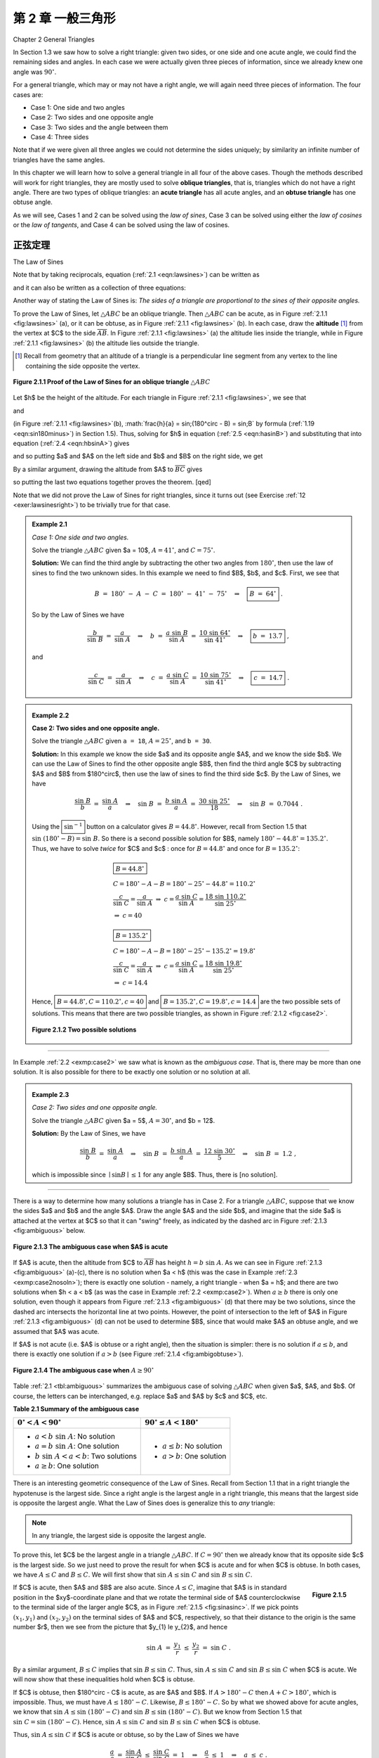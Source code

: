 .. _c2:

第 2 章 一般三角形
=============================
Chapter 2 General Triangles

In Section 1.3 we saw how to solve a right triangle: given two sides, or one side and one acute angle, we could find the remaining sides and angles. In each case we were actually given three pieces of information, since we already knew one angle was :math:`90^\circ`.

For a general triangle, which may or may not have a right angle, we will again need three pieces of information. The four cases are:

- Case 1: One side and two angles
- Case 2: Two sides and one opposite angle
- Case 3: Two sides and the angle between them
- Case 4: Three sides

Note that if we were given all three angles we could not determine the sides uniquely; by similarity an infinite number of triangles have the same angles.

In this chapter we will learn how to solve a general triangle in all four of the above cases. Though the methods described will work for right triangles, they are mostly used to solve **oblique triangles**, that is, triangles which do not have a right angle. There are two types of oblique triangles: an **acute triangle** has all acute angles, and an **obtuse triangle** has one obtuse angle.

As we will see, Cases 1 and 2 can be solved using the *law of sines*, Case 3 can be solved using either the *law of cosines* or the *law of tangents*, and Case 4 can be solved using the law of cosines.


正弦定理
------------------
The Law of Sines

.. _ Theorem 2.1:

    **Theorem 2.1. Law of Sines:** If a triangle has sides of lengths $a$, $b$, and $c$ opposite the angles $A$,
    $B$, and $C$, respectively, then

    .. _equation 2.1:

    .. math::
        :label: eqn:lawsines

        \frac{a}{\sin\;A} ~=~ \frac{b}{\sin\;B} ~=~ \frac{c}{\sin\;C} ~.


Note that by taking reciprocals, equation (:ref:`2.1 <eqn:lawsines>`) can be written as

.. _equation 2.2:

.. math::
    :label: eqn:lawsines2

    \frac{\sin\;A}{a} ~=~ \frac{\sin\;B}{b} ~=~ \frac{\sin\;C}{c} ~,

and it can also be written as a collection of three equations:

.. _equation 2.3:

.. math::
    :label: eqn:lawsines3

    \frac{a}{b} ~=~ \frac{\sin\;A}{\sin\;B} ~~,\quad \frac{a}{c} ~=~ \frac{\sin\;A}{\sin\;C} ~~,\quad
    \frac{b}{c} ~=~ \frac{\sin\;B}{\sin\;C}

Another way of stating the Law of Sines is: *The sides of a triangle are proportional to the sines of their opposite angles.*

To prove the Law of Sines, let :math:`\triangle ABC` be an oblique triangle. Then :math:`\triangle ABC` can be acute, as in Figure :ref:`2.1.1 <fig:lawsines>` (a), or it can be obtuse, as in Figure :ref:`2.1.1 <fig:lawsines>` (b). In each case, draw the **altitude** [1]_ from the vertex at $C$ to the side :math:`\overline{AB}`. In Figure :ref:`2.1.1 <fig:lawsines>` (a) the altitude lies inside the triangle, while in Figure :ref:`2.1.1 <fig:lawsines>` (b) the altitude lies outside the triangle.

.. [1] Recall from geometry that an altitude of a triangle is a perpendicular line segment from any vertex to the line containing the side opposite the vertex.

.. _Figure 2.1.1:

.. _fig:lawsines:

.. figure:: ./img/f2.1.1.png
    :align: center

    **Figure 2.1.1 Proof of the Law of Sines for an oblique triangle** :math:`\triangle ABC`

Let $h$ be the height of the altitude. For each triangle in Figure :ref:`2.1.1 <fig:lawsines>`, we see that

.. _equation 2.4:

.. math::
    :label: eqn:hbsinA

    \frac{h}{b} ~=~ \sin\;A

and

.. _equation 2.5:

.. math::
    :label: eqn:hasinB

    \frac{h}{a} ~=~ \sin B

(in Figure :ref:`2.1.1 <fig:lawsines>`(b), :math:`\frac{h}{a} = \sin\;(180^\circ - B) = \sin\;B` by formula (:ref:`1.19 <eqn:sin180minus>`) in Section 1.5). Thus, solving for $h$ in equation (:ref:`2.5 <eqn:hasinB>`) and substituting that into equation (:ref:`2.4 <eqn:hbsinA>`) gives



.. math::
    :label: equation 2.6

    \frac{a \sin B}{b} ~=~ \sin A ~,

and so putting $a$ and $A$ on the left side and $b$ and $B$ on the right side, we get



.. math::
    :label: equation 2.7

    \frac{a}{\sin\;A} ~=~ \frac{b}{\sin\;B} ~.

By a similar argument, drawing the altitude from $A$ to :math:`\overline{BC}` gives



.. math::
    :label: equation 2.8

    \frac{b}{\sin\;B} ~=~ \frac{c}{\sin\;C} ~,

so putting the last two equations together proves the theorem. [qed]

Note that we did not prove the Law of Sines for right triangles, since it turns out (see Exercise
:ref:`12 <exer:lawsinesright>`) to be trivially true for that case.

.. _Example 2.1:

.. admonition:: Example 2.1

    .. figure:: ./img/e2.1.png 
        :align: right
        :scale: 50%

    *Case 1: One side and two angles.*

    Solve the triangle :math:`\triangle ABC` given $a = 10$, :math:`A = 41^\circ`, and :math:`C = 75^\circ`.

    **Solution:** We can find the third angle by subtracting the other two angles from :math:`180^\circ`, then use the law of sines to find the two unknown sides. In this example we need to find $B$, $b$, and $c$. First, we see that

    .. math::

        B ~=~ 180^\circ ~-~ A ~-~ C ~=~ 180^\circ ~-~ 41^\circ ~-~ 75^\circ \quad\Rightarrow\quad \boxed{B ~=~ 64^\circ} ~.

    So by the Law of Sines we have

    .. math::

        \frac{b}{\sin\;B} ~=~ \frac{a}{\sin\;A} \quad\Rightarrow\quad b ~=~ \frac{a\;\sin\;B}{\sin\;A} ~=~ \frac{10\;\sin\;64^\circ}{\sin\;41^\circ} \quad\Rightarrow\quad \boxed{b ~=~ 13.7} ~,

    and

    .. math::

        \frac{c}{\sin\;C} ~=~ \frac{a}{\sin\;A} \quad\Rightarrow\quad c ~=~ \frac{a\;\sin\;C}{\sin\;A}
        ~=~ \frac{10\;\sin\;75^\circ}{\sin\;41^\circ} \quad\Rightarrow\quad \boxed{c ~=~ 14.7} ~.

.. _Example 2.2:

.. _exmp:case2:

.. admonition:: Example 2.2

    .. figure:: ./img/e2.2.png 
        :align: right
        :scale: 50%

    **Case 2: Two sides and one opposite angle.** 

    Solve the triangle :math:`\triangle ABC` given ``a = 18``, :math:`A = 25^\circ`, and ``b = 30``.


    **Solution:** In this example we know the side $a$ and its opposite angle $A$,
    and we know the side $b$. We can use the Law of Sines to find the other opposite angle $B$,
    then find the third angle $C$ by subtracting $A$ and $B$ from $180^\circ$, then use the law
    of sines to find the third side $c$. By the Law of Sines, we have

    .. math::

        \frac{\sin\;B}{b} ~=~ \frac{\sin\;A}{a} \quad\Rightarrow\quad \sin\;B ~=~ \frac{b\;\sin\;A}{a} ~=~
        \frac{30\;\sin\;25^\circ}{18} \quad\Rightarrow\quad \sin\;B ~=~ 0.7044 ~.

    Using the :math:`\boxed{\sin^{-1}}` button on a calculator gives :math:`B = 44.8^\circ`. However, recall from Section 1.5 that :math:`\sin\;(180^\circ - B) = \sin\;B`. So there is a second possible solution for $B$, namely :math:`180^\circ - 44.8^\circ = 135.2^\circ`. Thus, we have to solve *twice* for $C$ and $c$ : once for :math:`B = 44.8^\circ` and once for :math:`B = 135.2^\circ`:

    .. math::

        \begin{align} 
        &\boxed{B = 44.8^\circ}\\
        &C = 180^\circ - A - B = 180^\circ - 25^\circ - 44.8^\circ = 110.2^\circ \\
        &\dfrac{c}{\sin\;C} = \dfrac{a}{\sin\;A} ~\Rightarrow~ c = \dfrac{a\;\sin\;C}{\sin\;A} = \dfrac{18\;\sin\;110.2^\circ}{\sin\;25^\circ}\\
        &\Rightarrow~ c = 40
        \end{align}

    .. math::

        \begin{align} 
        &\boxed{B = 135.2^\circ}\\
        &C = 180^\circ - A - B = 180^\circ - 25^\circ - 135.2^\circ = 19.8^\circ\\
        &\dfrac{c}{\sin\;C} = \dfrac{a}{\sin\;A} ~\Rightarrow~ c = \dfrac{a\;\sin\;C}{\sin\;A} = \dfrac{18\;\sin\;19.8^\circ}{\sin\;25^\circ}\\
        &\Rightarrow~ c = 14.4
        \end{align}


    Hence, :math:`\boxed{B = 44.8^\circ, C = 110.2^\circ, c = 40}` and :math:`\boxed{B = 135.2^\circ, C = 19.8^\circ, c = 14.4}` are the two possible sets
    of solutions. This means that there are two possible triangles, as shown in Figure :ref:`2.1.2 <fig:case2>`.

    .. _Figure 2.1.2:

    .. _fig:case2:

    .. figure:: ./img/f2.1.2.png 
        :align: center

        **Figure 2.1.2 Two possible solutions**

------

In Example :ref:`2.2 <exmp:case2>` we saw what is known as the *ambiguous case*. That is, there may be more than one solution. It is also possible for there to be exactly one solution or no solution at all.


.. _Example 2.3:

.. _exmp:case2nosoln:

.. admonition:: Example 2.3

    *Case 2: Two sides and one opposite angle.*

    Solve the triangle :math:`\triangle ABC` given $a = 5$, :math:`A = 30^\circ`, and $b = 12$.

    **Solution:** By the Law of Sines, we have

    .. math::

        \frac{\sin\;B}{b} ~=~ \frac{\sin\;A}{a} \quad\Rightarrow\quad \sin\;B ~=~ \frac{b\;\sin\;A}{a} ~=~
        \frac{12\;\sin\;30^\circ}{5} \quad\Rightarrow\quad \sin\;B ~=~ 1.2 ~,

    which is impossible since :math:`\mid \sin B \mid \le 1` for any angle $B$. Thus, there is [no solution].



------

There is a way to determine how many solutions a triangle has in Case 2. For a triangle
:math:`\triangle ABC`, suppose that we know the sides $a$ and $b$ and the angle $A$. Draw the angle $A$
and the side $b$, and imagine that the side $a$ is attached at the vertex at $C$ so that it can
"swing" freely, as indicated by the dashed arc in Figure :ref:`2.1.3 <fig:ambiguous>` below.

.. _Figure 2.1.3:

.. _fig:ambiguous:

.. figure:: ./img/f2.1.3.png 
    :align: center 
    :scale: 50%

    **Figure 2.1.3 The ambiguous case when $A$ is acute**

If $A$ is acute, then the altitude from $C$ to :math:`\overline{AB}` has height :math:`h = b\;\sin\;A`. As we
can see in Figure :ref:`2.1.3 <fig:ambiguous>` (a)-(c), there is no solution when $a < h$ (this was the case
in Example :ref:`2.3 <exmp:case2nosoln>`); there is exactly one solution - namely, a right triangle - when
$a = h$; and there are two solutions when $h < a < b$ (as was the case in Example :ref:`2.2 <exmp:case2>`).
When :math:`a \ge b` there is only one solution, even though it appears from Figure :ref:`2.1.3 <fig:ambiguous>` (d)
that there may be two solutions, since the dashed arc intersects the horizontal line at two points.
However, the point of intersection to the left of $A$ in Figure :ref:`2.1.3 <fig:ambiguous>` (d) can not be
used to determine $B$, since that would make $A$ an obtuse angle, and we assumed that $A$ was acute.

If $A$ is not acute (i.e. $A$ is obtuse or a right angle), then the situation is simpler: there is
no solution if :math:`a \le b`, and there is exactly one solution if :math:`a > b` (see Figure
:ref:`2.1.4 <fig:ambigobtuse>`).

.. _Figure 2.1.4:

.. _fig:ambigobtuse:

.. figure:: ./img/f2.1.4.png 
    :align: center 
    :scale: 50%

    **Figure 2.1.4 The ambiguous case when** :math:`A \ge 90^\circ`

Table :ref:`2.1 <tbl:ambiguous>` summarizes the ambiguous case of solving :math:`\triangle ABC` when
given $a$, $A$, and $b$. Of course, the letters can be interchanged, e.g. replace $a$ and $A$ by $c$
and $C$, etc.

.. _tbl:ambiguous:

.. _Table 2.1:

**Table 2.1 Summary of the ambiguous case**

+---------------------------------------------+---------------------------------------+
| :math:`0^\circ < A < 90^\circ`              | :math:`90^\circ \le A < 180^\circ`    |
+=============================================+=======================================+
| - :math:`a < b\;\sin\;A`: No solution       | - :math:`a \le b`: No solution        |
| - :math:`a = b\;\sin\;A`: One solution      | - :math:`a > b`: One solution         |
| - :math:`b\;\sin\;A < a < b`: Two solutions |                                       |
| - :math:`a \ge b`: One solution             |                                       |
+---------------------------------------------+---------------------------------------+


There is an interesting geometric consequence of the Law of Sines. Recall from Section 1.1 that in a right triangle the hypotenuse is the largest side. Since a right angle is the largest angle in a right triangle, this means that the largest side is opposite the largest angle. What the Law of Sines does is generalize this to *any* triangle:

.. note::

    In any triangle, the largest side is opposite the largest angle.

To prove this, let $C$ be the largest angle in a triangle :math:`\triangle ABC`. If :math:`C = 90^\circ` then we already know that its opposite side $c$ is the largest side. So we just need to prove the result for when $C$ is acute and for when $C$ is obtuse. In both cases, we have :math:`A \le C` and :math:`B \le C`. We will first show that :math:`\sin\;A \le \sin\;C` and :math:`\sin\;B \le \sin\;C`.

.. _fig:sinasinc:

.. _Figure 2.1.5:

.. figure:: ./img/f2.1.5.png 
    :align: right
    :scale: 50%

    **Figure 2.1.5**

If $C$ is acute, then $A$ and $B$ are also acute. Since :math:`A \le C`, imagine
that $A$ is in standard position in the $xy$-coordinate plane and that we rotate the terminal side
of $A$ counterclockwise to the terminal side of the larger angle $C$, as in Figure
:ref:`2.1.5 <fig:sinasinc>`. If we pick points :math:`(x_{1},y_{1})` and :math:`(x_{2},y_{2})` on the terminal sides of
$A$ and $C$, respectively, so that their distance to the origin is the same number $r$, then we see
from the picture that $y_{1} \le y_{2}$, and hence

.. math::

    \sin\;A ~=~ \frac{y_{1}}{r} ~\le~ \frac{y_{2}}{r} ~=~ \sin\;C ~.

By a similar argument, :math:`B \le C` implies that :math:`\sin\;B \le \sin\;C`. Thus, :math:`\sin\;A \le \sin\;C` and :math:`\sin\;B \le \sin\;C` when $C$ is acute. We will now show that these inequalities hold when $C$ is obtuse.

If $C$ is obtuse, then $180^\circ - C$ is acute, as are $A$ and $B$. If :math:`A > 180^\circ - C` then :math:`A + C > 180^\circ`, which is impossible. Thus, we must have :math:`A \le 180^\circ - C`. Likewise, :math:`B \le 180^\circ - C`. So by what we showed above for acute angles, we know that :math:`\sin\;A \le \sin\;(180^\circ - C)` and :math:`\sin\;B \le \sin\;(180^\circ - C)`. But we know from Section 1.5 that :math:`\sin\;C = \sin\;(180^\circ - C)`. Hence, :math:`\sin\;A \le \sin\;C` and :math:`\sin\;B \le \sin\;C` when $C$ is obtuse.

Thus, :math:`\sin\;A \le \sin\;C` if $C$ is acute or obtuse, so by the Law of Sines we have

.. math::

    \begin{align*}
    \frac{a}{c} ~=~ \frac{\sin\;A}{\sin\;C} ~\le~ \frac{\sin\;C}{\sin\;C} ~=~ 1 \quad\Rightarrow\quad
    \frac{a}{c} ~\le~ 1 \quad\Rightarrow\quad a ~\le~ c ~.
    \end{align*}

By a similar argument, :math:`b \le c`. Thus, :math:`a \le c` and :math:`b \le c`, i.e. $c$ is the largest side. [qed]

练习
~~~~~~~~~~~~~~
Exercises


For Exercises 1-9, solve the triangle :math:`\triangle ABC`.

1. :math:`a = 10, A = 35^\circ, B = 25^\circ`
2. :math:`b = 40, B = 75^\circ, c = 35`
3. :math:`A = 40^\circ, B = 45^\circ, c = 15`
4. :math:`a = 5, A = 42^\circ, b = 7`
5. :math:`a = 40, A = 25^\circ, c = 30`
6. :math:`a = 5, A = 47^\circ, b = 9`
7. :math:`a = 12, A = 94^\circ, b = 15`
8. :math:`a = 15, A = 94^\circ, b = 12`
9. :math:`a = 22, A = 50^\circ, c = 27`

10. Draw a circle with a radius of $2$ inches and inscribe a triangle inside the circle. Use a ruler and a protractor to measure the sides $a$, $b$, $c$ and the angles $A$, $B$, $C$ of the triangle. The Law of Sines says that the ratios :math:`\frac{a}{\sin\;A}`, :math:`\frac{b}{\sin\;B}`, :math:`\frac{c}{\sin\;C}` are equal. Verify this for your triangle. What relation does that common ratio have to the diameter of your circle?

11. An observer on the ground measures an angle of inclination of :math:`30^\circ` to an approaching airplane, and $10$ seconds later measures an angle of inclination of :math:`55^\circ`. If the airplane is flying at a constant speed and at a steady altitude of $6000$ ft in a straight line directly over the observer, find the speed of the airplane in miles per hour. (Note: $1$ mile = $5280$ ft)

.. figure:: ./img/51-0.png 
    :align: center
    :scale: 50%

.. _exer:lawsinesright:

12. Prove the Law of Sines for right triangles. (*Hint: One of the angles is known.*)
13. For a triangle :math:`\triangle ABC`, show that :math:`~\dfrac{a \pm b}{c} ~=~ \dfrac{\sin\;A \;\pm\; \sin\;B}{\sin\;C}\,`.
14. For a triangle :math:`\triangle ABC`, show that :math:`~\dfrac{a}{c} ~=~\dfrac{\sin\;(B+C)}{\sin\;C}\,`.
15. One diagonal of a parallelogram is 17 cm long and makes angles of :math:`36^\circ \text{ and } 15^\circ` with the sides. Find the lengths of the sides.
16. Explain why in Case 1 (one side and two angles) there is always exactly one solution.


余弦定理
--------------------
The Law of Cosines

We will now discuss how to solve a triangle in Case 3: two sides and the angle between them. First, let us see what happens when we try to use the Law of Sines for this case.


.. _Example 2.4:

.. _exmp:case3sine:

.. admonition:: Example 2.4

    .. figure:: ./img/e2.4.png 
        :align: right
        :scale: 50%


    *Case 3: Two sides and the angle between them.*

    Solve the triangle :math:`\triangle ABC` given :math:`A = 30^\circ`, $b = 4$, and $c = 5$.

    **Solution:** Using the Law of Sines, we have

    .. math::

        \frac{a}{\sin\;30^\circ} ~=~ \frac{4}{\sin\;B} ~=~ \frac{5}{\sin\;C} ~,

    where each of the equations has two unknown parts, making the problem impossible to solve. For example, to solve for $a$ we could use the equation :math:`\frac{4}{\sin\;B} = \frac{5}{\sin\;C}` to solve for :math:`\sin\;B` in terms of :math:`\sin\;C` and substitute that into the equation :math:`\frac{a}{\sin\;30^\circ} = \frac{4}{\sin\;B}`. But that would just result in the equation :math:`\frac{a}{\sin\;30^\circ} = \frac{5}{\sin\;C}`, which we already knew and which still has two unknowns!

    Thus, this problem can not be solved using the Law of Sines.


To solve the triangle in the above example, we can use the *Law of Cosines*:

.. _thm:lawcosines:

    **Theorem 2.2. Law of Cosines:** If a triangle has sides of lengths $a$, $b$, and $c$ opposite the angles $A$, $B$, and $C$, respectively, then

    .. _equation 2.9:

    .. math::
        :label: eqn:lawcosinesa

        a^2 = b^2 + c^2 - 2bc\;\cos\;A ~,

    .. _equation 2.10:

    .. math::
        :label: eqn:lawcosinesb

        b^2 = c^2 + a^2 - 2ca\;\cos\;B ~,

    .. _equation 2.11:

    .. math::
        :label: eqn:lawcosinesc

        c^2 = a^2 + b^2 - 2ab\;\cos\;C ~.

To prove the Law of Cosines, let :math:`\triangle ABC` be an oblique triangle. Then :math:`\triangle ABC` can be acute, as in Figure :ref:`2.2.1 <fig:lawcosines>` (a), or it can be obtuse, as in Figure :ref:`2.2.1 <fig:lawcosines>` (b). In each case, draw the altitude from the vertex at $C$ to the side :math:`\overline{AB}`. In Figure :ref:`2.2.1 <fig:lawcosines>` (a) the altitude divides :math:`\overline{AB}` into two line segments with lengths $x$ and $c-x$, while in Figure :ref:`2.2.1 <fig:lawcosines>` (b) the altitude extends the side :math:`\overline{AB}` by a distance $x$. Let $h$ be the height of the altitude.

.. _fig:lawcosines:

.. _Figure 2.2.1:

.. figure:: ./img/f2.2.1.png
    :align: center
    :scale: 50%

    **Proof of the Law of Cosines for an oblique triangle** :math:`\triangle ABC`

For each triangle in Figure :ref:`2.2.1 <fig:lawcosines>`, we see by the Pythagorean Theorem that

.. _equation 2.12:

.. math::
    :label: eqn:hsquared

    h^2 ~=~ a^2 ~-~ x^2

and likewise for the acute triangle in Figure :ref:`2.2.1 <fig:lawcosines>` (a) we see that
 
.. _equation 2.13:

.. math::
    :label: eqn:bsquaredacute

    b^2 ~=~ h^2 ~+~ (c-x)^2 ~.

Thus, substituting the expression for $h^2$ in equation :eq:`2.12 <eqn:hsquared>` into equation :eq:`2.13 <eqn:bsquaredacute>` gives

.. math::
  
    \begin{align}
    b^2 ~&=~ a^2 ~-~ x^2 ~+~ (c-x)^2\\
      &=~ a^2 ~-~ x^2 ~+~ c^2 ~-~ 2cx ~+~ x^2\\
      &=~ a^2 ~+~ c^2 ~-~ 2cx ~.
    \end{align}

But we see from Figure :ref:`2.2.1 <fig:lawcosines>` (a) that :math:`x = a\;\cos\;B`, so


.. _equation 2.14:

.. math::
    :label: eqn:2.14

    b^2 ~=~ a^2 ~+~ c^2 ~-~ 2ca\;\cos\;B ~.

And for the obtuse triangle in Figure :ref:`2.2.1 <fig:lawcosines>` (b) we see that


.. _equation 2.15:

.. math::
    :label: eqn:bsquaredobtuse

    b^2 ~=~ h^2 ~+~ (c+x)^2 ~.

Thus, substituting the expression for $h^2$ in equation (:ref:`2.12 <eqn:hsquared>`) into equation :eq:`2.15 <eqn:bsquaredobtuse>` gives

.. math::

    \begin{align}
    b^2 ~&=~ a^2 ~-~ x^2 ~+~ (c+x)^2\\
      &=~ a^2 ~-~ x^2 ~+~ c^2 ~+~ 2cx ~+~ x^2\\
      &=~ a^2 ~+~ c^2 ~+~ 2cx ~.
    \end{align}

But we see from Figure :ref:`2.2.1 <fig:lawcosines>` (a) that :math:`x = a\;\cos\;(180^\circ - B)`, and we know from Section 1.5 that :math:`\cos\;(180^\circ - B) = -\cos\;B`. Thus, :math:`x = -a\;\cos\;B` and so

.. _equation 2.15:

.. math::
    :label: eqn:2.15

    b^2 ~=~ a^2 ~+~ c^2 ~-~ 2ca\;\cos\;B ~.

So for both acute and obtuse triangles we have proved formula :eq:`2.10 <eqn:lawcosinesb>` in the Law of Cosines. Notice that the proof was for $B$ acute and obtuse. By similar arguments for $A$ and $C$ we get the other two formulas. [qed]

Note that we did not prove the Law of Cosines for right triangles, since it turns out (see Exercise :ref:`15 <exer:lawcosinesright>`) that all three formulas reduce to the Pythagorean Theorem for that case. The Law of Cosines can be viewed as a generalization of the Pythagorean Theorem.

Also, notice that it suffices to remember just one of the three formulas :eq:`2.9 <eqn:lawcosinesa>` - :eq:`2.11 <eqn:lawcosinesc>`, since the other two can be obtained by "cycling" through the letters $a$, $b$, and $c$. That is, replace $a$ by $b$, replace $b$ by $c$, and replace $c$ by $a$ (likewise for the capital letters). One cycle will give you the second formula, and another cycle will give you the third.

The angle between two sides of a triangle is often called the **included angle**. Notice in the Law of Cosines that if two sides and their included angle are known (e.g. $b$, $c$, and $A$), then we have a formula for the square of the third side.

We will now solve the triangle from Example :ref:`2.4 <exmp:case3sine>`.

.. _Example 2.5:

.. _exmp:case3cosine:

.. admonition:: Example 2.5

    .. figure:: ./img/e2.5.png 
        :align: right
        :scale: 50%

    *Case 3: Two sides and the angle between them.* 

    Solve the triangle :math:`\triangle ABC` given :math:`A = 30^\circ`, $b = 4$, and $c = 5$.

    **Solution:** We will use the Law of Cosines to find $a$, use it again to find $B$, then use :math:`C = 180^\circ - A - B`. First, we have

    .. math::

        \begin{align}
        a^2 ~ &= ~ b^2 ~ &+ ~ c^2 ~ &- ~ 2bc\;\cos\;A\\
          &= ~ 4^2 ~ &+ ~ 5^2 ~ &- ~ 2(4)(5)\;\cos\;30^\circ ~=~ 6.36 \quad\Rightarrow\quad
          \boxed{a ~=~ 2.52} ~.
        \end{align}

    Now we use the formula for $b^2$ to find $B$:

    .. math::

        \begin{align*}
          b^2 ~ = ~ c^2 ~ + ~ a^2 ~ - ~ 2ca\;\cos\;B \quad&\Rightarrow\quad
          \cos\;B ~=~ \frac{c^2 ~ + ~ a^2 ~-~ b^2}{2ca}\\
          &\Rightarrow\quad \cos\;B ~=~ \frac{5^2 ~ + ~ (2.52)^2 ~-~ 4^2}{2(5)(2.52)} ~=~ 0.6091\\
          &\Rightarrow\quad \boxed{B ~=~ 52.5^\circ}
        \end{align*}

    Thus, :math:`C = 180^\circ - A - B = 180^\circ - 30^\circ - 52.5^\circ \Rightarrow \boxed{C = 97.5^\circ}\;`.


Notice in Example :ref:`2.5 <exmp:case3cosine>` that there was only one solution. For Case 3 this will *always* be true: when given two sides and their included angle, the triangle will have exactly one solution. The reason is simple: when joining two line segments at a common vertex to form an angle, there is exactly one way to connect their free endpoints with a third line segment, regardless of the size of the angle.

You may be wondering why we used the Law of Cosines a second time in Example :ref:`2.5 <exmp:case3cosine>`, to find the angle $B$. Why not use the Law of Sines, which has a simpler formula?  The reason is that using the cosine function eliminates any ambiguity: if the cosine is positive then the angle is acute, and if the cosine is negative then the angle is obtuse. This is in contrast to using the sine function; as we saw in Section 2.1, both an acute angle and its obtuse supplement have the same positive sine.

To see this, suppose that we had used the Law of Sines to find $B$ in Example :ref:`2.5 <exmp:case3cosine>`:

.. math::

    \sin\;B ~=~ \frac{b\;\sin\;A}{a} ~=~ \frac{4\;\sin\;30^\circ}{2.52} ~=~ 0.7937
    \quad\Rightarrow\quad B ~=~ 52.5^\circ ~\text{or}~ 127.5^\circ

How would we know which answer is correct? We could not immediately rule out :math:`B = 127.5^\circ` as too large, since it would make :math:`A + B = 157.5^\circ < 180^\circ` and so :math:`C = 22.5^\circ`, which seems like it could be a valid solution. However, this solution is impossible. Why? Because the largest side in the triangle is $c = 5$, which (as we learned in Section 2.1) means that $C$ has to be the largest angle. But :math:`C = 22.5^\circ` would not be the largest angle in this solution, and hence we have a contradiction.


It remains to solve a triangle in Case 4, i.e. given three sides. We will now see how to use the Law of Cosines for that case.

.. _Example 2.6:

.. _exmp:case4cosine:

.. admonition:: Example 2.6

    .. figure:: ./img/e2.6.png 
        :align: right
        :scale: 50%

    *Case 4: Three sides.*

    Solve the triangle :math:`\triangle ABC` given $a = 2$, $b = 3$, and $c = 4$.

    **Solution:** We will use the Law of Cosines to find $B$ and $C$, then use :math:`A = 180^\circ - B - C`. First, we use the formula for $b^2$ to find $B$:

    .. math::

        \begin{align*}
          b^2 ~ = ~ c^2 ~ + ~ a^2 ~ - ~ 2ca\;\cos\;B \quad&\Rightarrow\quad
          \cos\;B ~=~ \frac{c^2 ~ + ~ a^2 ~-~ b^2}{2ca}\\
          &\Rightarrow\quad \cos\;B ~=~ \frac{4^2 ~ + ~ 2^2 ~-~ 3^2}{2(4)(2)} ~=~ 0.6875\\
          &\Rightarrow\quad \boxed{B ~=~ 46.6^\circ}
        \end{align*}


    Now we use the formula for $c^2$ to find $C$:

    .. math::

        \begin{align*}
          c^2 ~ = ~ a^2 ~ + ~ b^2 ~ - ~ 2ab\;\cos\;C \quad&\Rightarrow\quad
          \cos\;C ~=~ \frac{a^2 ~ + ~ b^2 ~-~ c^2}{2ab}\\
          &\Rightarrow\quad \cos\;C ~=~ \frac{2^2 ~ + ~ 3^2 ~-~ 4^2}{2(2)(3)} ~=~ -0.25\\
          &\Rightarrow\quad \boxed{C ~=~ 104.5^\circ}
        \end{align*}

    Thus, :math:`A = 180^\circ - B - C = 180^\circ - 46.6^\circ - 104.5^\circ \Rightarrow \boxed{A = 28.9^\circ}\;`.


It may seem that there is always a solution in Case 4 (given all three sides), but that is not true, as the following example shows.

.. _Example 2.7:

.. _exmp:case4fail:

.. admonition:: Example 2.7

    .. figure:: ./img/e2.7.png 
        :align: right
        :scale: 50%

    *Case 4: Three sides.*

    Solve the triangle :math:`\triangle ABC` given $a = 2$, $b = 3$, and $c = 6$.

    **Solution:** If we blindly try to use the Law of Cosines to find $A$, we get

    .. math::

        a^2 ~ = ~ b^2 ~ + ~ c^2 ~ - ~ 2bc\;\cos\;A \quad\Rightarrow\quad \cos\;A ~=~
        \frac{b^2 ~ + ~ c^2 ~-~ a^2}{2bc} ~=~ \frac{3^2 ~ + ~ 6^2 ~-~ 2^2}{2(3)(6)} ~=~ 1.139 ~,

    which is impossible since :math:`\mid \cos\;A \mid \le 1`. Thus, there is :math:`\boxed{\text{no solution}}`.

    .. figure:: ./img/e2.7.1.png 
        :align: right
        :scale: 50%

    We could have saved ourselves some effort by recognizing that the length of one of the sides ($c=6$) is greater than the sums of the lengths of the remaining sides ($a=2$ and $b=3$), which (as the picture on the right shows) is impossible in a triangle.

The Law of Cosines can also be used to solve triangles in Case 2 (two sides and one opposite angle), though it is less commonly used for that purpose than the Law of Sines. The following example gives an idea of how to do this.

.. _Example 2.8:

.. _exmp:case2cosine:

.. admonition:: Example 2.8

    *Case 2: Two sides and one opposite angle.* 

    Solve the triangle :math:`\triangle ABC` given $a = 18$, :math:`A = 25^\circ`, and $b = 30$.

    **Solution:** In Example :ref:`2.2 <exmp:case2>` from Section 2.1 we used the Law of Sines to show that there are two sets of solutions for this triangle: :math:`B = 44.8^\circ`, :math:`C = 110.2^\circ`, $c = 40$ and :math:`B = 135.2^\circ`, :math:`C = 19.8^\circ`, $c = 14.4$. To solve this using the Law of Cosines, first find $c$ by using the formula for $a^2$:

    .. math::

        \begin{align*}
          a^2 ~ = ~ b^2 ~ + ~ c^2 ~ - ~ 2bc\;\cos\;A \quad&\Rightarrow\quad
          18^2 = ~ 30^2 ~ + ~ c^2 ~ - ~ 2(30)c\;\cos\;25^\circ\\
          &\Rightarrow\quad c^2 ~-~ 54.38\,c ~+~ 576 ~ = ~ 0 ~,
        \end{align*}

    which is a quadratic equation in $c$, so we know that it can have either zero, one, or two real roots (corresponding to the number of solutions in Case 2). By the quadratic formula, we have

    .. math::

        c ~=~ \frac{54.38 ~\pm~ \sqrt{(54.38)^2 ~-~ 4(1)(576)}}{2(1)} ~=~ 40 ~~\text{or}~~ 14.4 ~.

    Note that these are the same values for $c$ that we found before. For $c=40$ we get

    .. math::

        \cos\;B ~=~ \frac{c^2 ~ + ~ a^2 ~-~ b^2}{2ca} ~=~
        \frac{40^2 ~ + ~ 18^2 ~-~ 30^2}{2(40)(18)} ~=~ 0.7111
        \quad\Rightarrow\quad B ~=~ 44.7^\circ \quad\Rightarrow\quad C ~=~ 110.3^\circ ~,

    which is close to what we found before (the small difference being due to different rounding). The other solution set can be obtained similarly.


Like the Law of Sines, the Law of Cosines can be used to prove some geometric facts, as in the following example.

.. _Example 2.9:

.. _exmp:case4fail:

.. admonition:: Example 2.9

    .. _Figure 2.2.2:

    .. _fig:diagonal:

    .. figure:: ./img/f2.2.2.png 
        :align: right
        :scale: 50%

    Use the Law of Cosines to prove that the sum of the squares of the diagonals of any parallelogram equals the sum of the squares of the sides.

    **Solution:** Let $a$ and $b$ be the lengths of the sides, and let the diagonals opposite the angles $C$ and $D$ have lengths $c$ and $d$, respectively, as in Figure :ref:`2.2.2 <fig:diagonal>`. Then we need to show that

    .. math::

        c^2 ~+~ d^2 ~=~ a^2 ~+~ b^2 ~+~ a^2 ~+~ b^2 ~=~ 2\,( a^2 ~+~ b^2 ) ~.

    By the Law of Cosines, we know that

    .. math::

        \begin{align*}
          c^2 ~ &= ~ a^2 ~ + ~ b^2 ~ - ~ 2ab\;\cos\;C ~,~\text{and}\\
          d^2 ~ &= ~ a^2 ~ + ~ b^2 ~ - ~ 2ab\;\cos\;D ~.
        \end{align*}

    By properties of parallelograms, we know that :math:`D = 180^\circ - C`, so

    .. math::

        \begin{align*}
          d^2 ~ &= ~ a^2 ~ + ~ b^2 ~ - ~ 2ab\;\cos\;(180^\circ - C)\\
          &=~ a^2 ~ + ~ b^2 ~ + ~ 2ab\;\cos\;C ~,
        \end{align*}
        
    since :math:`\;\cos\;(180^\circ - C) = -\cos\;C`. Thus,

    .. math::

        \begin{align*}
          c^2 ~+~ d^2 ~&=~ a^2 ~ + ~ b^2 ~ - ~ 2ab\;\cos\;C ~+~ a^2 ~ + ~ b^2 ~ + ~ 2ab\;\cos\;C\\
          &=~ 2\,( a^2 ~+~ b^2 ) ~. \quad
        \end{align*}

    **[QED]**

练习
~~~~~~~~~~~~~~
Exercises

For Exercises 1-6, solve the triangle :math:`\triangle ABC`.

1. :math:`A = 60^\circ, b = 8, c = 12`
2. :math:`A = 30^\circ, b = 4, c = 6`
3. :math:`a = 7, B = 60^\circ, c = 9`
4. :math:`a = 7, b = 3, c = 9`
5. :math:`a = 6, b = 4, c = 1`
6. :math:`a = 11, b = 13, c = 16`

7. The diagonals of a parallelogram intersect at a :math:`42^\circ` angle and have lengths of $12$ and $7$ cm. Find the lengths of the sides of the parallelogram. (*Hint: The diagonals bisect each other.*)
8. Two trains leave the same train station at the same time, moving along straight tracks that form a :math:`35^\circ` angle. If one train travels at an average speed of $100$ mi/hr and the other at an average speed of $90$ mi/hr, how far apart are the trains after half an hour?
9. Three circles with radii of $4$, $5$, and $6$ cm, respectively, are tangent to each other externally. Find the angles of the triangle whose vertexes are the centers of the circles.

.. _exer:quad:

10. Find the length $x$ of the diagonal of the quadrilateral in Figure :ref:`2.2.3 <fig:exerquad>` below.

.. figure:: ./img/f2.2.3.png
    :align: left
    :scale: 50%

    **Figure 2.2.3 Exercise 10** 

.. figure:: ./img/f2.2.4.png
    :align: right
    :scale: 50%

    **Figure 2.2.3 Exercise 11** 

.. _exer:tancircs:

11. Two circles of radii $5$ and $3$ cm, respectively, intersect at two points. At either point of intersection, the tangent lines to the circles form a :math:`60^\circ` angle, as in Figure :ref:`2.2.4 <fig:exertancircs>` above. Find the distance between the centers of the circles.
12. Use the Law of Cosines to show that for any triangle :math:`\triangle ABC`, :math:`c^2 < a^2 + b^2` if $C$ is acute, :ref:`c^2 > a^2 + b^2` if $C$ is obtuse, and :math:`c^2 = a^2 + b^2` if $C$ is a right angle.
13. Show that for any triangle :math:`\triangle ABC`,

    .. math::

        \frac{\cos\;A}{a} ~+~ \frac{\cos\;B}{b} ~+~ \frac{\cos\;C}{c} ~=~ \frac{a^2 + b^2 + c^2}{2abc}~.

14. Show that for any triangle :math:`\triangle ABC`,

    .. math::

        \cos\;A ~+~ \cos\;B ~+~ \cos\;C ~=~ \frac{a^2 \;(b+c-a)~+~ b^2 \;(a+c-b)~+~ c^2 \;(a+b-c)}{2abc}~.

    What do the terms in parentheses represent geometrically? Use your answer to explain why :math:`\;\cos\;A ~+~ \cos\;B ~+~ \cos\;C ~>~0\,` for any triangle, even if one of the cosines is negative. [2]_

.. [2] It turns out that :math:`\;1 < \cos\;A ~+~ \cos\;B ~+~ \cos\;C ~\le~3/2\;` for any triangle, as we will see later.

.. _exer:lawcosinesright:

15. Prove the Law of Cosines (i.e. formulas :eq:`2.9 <eqn:lawcosinesa>`-:eq:`2.11 <eqn:lawcosinesc>` for right triangles.
16. Recall from elementary geometry that a \emph{median} of a triangle is a line segment from any vertex to the midpoint of the opposite side. Show that the sum of the squares of the three medians of a triangle is \sfrac{3}{4} the sum of the squares of the sides.
17. The Dutch astronomer and mathematician Willebrord Snell (1580-1626) wrote the Law of Cosines as

    .. math::

        \frac{2ab}{c^2 \;-\; (a - b)^2} ~=~ \frac{1}{1 \;-\; \cos\;C}

    in his trigonometry text \emph{Doctrina triangulorum} (published a year after his death). Show that this formula is equivalent to formula (\ref{eqn:lawcosinesc}) in our statement of the Law of Cosines.

18. Suppose that a satellite in space, an earth station, and the center of the earth all lie in the same plane. Let $r_e$ be the radius of the earth, let $r_s$ be the distance from the center of the earth to the satellite (called the *orbital radius* of the satellite), and let $d$ be the distance from the earth station to the satellite. Let $E$ be the angle of elevation from the earth station to the satellite, and let :math:`\gamma` and :math:`\psi` be the angles shown in Figure :ref:`2.2.5 <fig:satellite>`.

    .. Figure 2.2.5:

    .. _fig:satellite:

    .. figure:: ./img/f2.2.5.png
        :align: center 

        **Figure 2.2.5**

    Use the Law of Cosines to show that

    .. math::
    
        d ~=~ r_s \,\sqrt{1 \;+\; \left( \frac{r_e}{r_s} \right)^2 \;-\; 2\,\left( \frac{r_e}{r_s} \right)
        \,\cos\;\gamma} ~~,

    and then use :math:`E=\psi-90^\circ` and the Law of Sines to show that

    .. math::
    
        \cos\;E ~=~ \dfrac{\sin\;\gamma}{\sqrt{1 \;+\; \left( \dfrac{r_e}{r_s} \right)^2 \;-\;
          2\,\left( \dfrac{r_e}{r_s} \right) \,\cos\;\gamma}} ~.

    Note: This formula allows the angle of elevation $E$ to be calculated from the coordinates of the earth station and the *subsatellite point* (where the line from the satellite to the center of the earth crosses the surface of the earth). [3]_

    .. [3] See pp. 22-25 in T. Pratt and C.W. Bostian, *Satellite Communications*, New York: John Wiley \& Sons, 1986.

正切定理
----------------------
The Law of Tangents

We have shown how to solve a triangle in all four cases discussed at the beginning of this chapter. An alternative to the Law of Cosines for Case 3 (two sides and the included angle) is the *Law of Tangents*:

.. _thm:lawtangents:

**Theorem 2.3. Law of Tangents:** If a triangle has sides of lengths $a$, $b$, and $c$ opposite the angles $A$, $B$, and $C$, respectively, then

.. _equation 2.17:

.. math::
    :label: eqn:lawtangentsab

    \frac{a-b}{a+b} ~=~ \frac{\tan\;\frac{1}{2}(A-B)}{\tan\;\frac{1}{2}(A+B)} ~,

.. _equation 2.18:

.. math::
    :label: eqn:lawtangentsbc

    \frac{b-c}{b+c} ~=~
    \frac{\tan\;\frac{1}{2}(B-C)}{\tan\;\frac{1}{2}(B+C)}~,

.. _equation 2.19:

.. math::
    :label: eqn:lawtangentsca

    \frac{c-a}{c+a} ~=~
      \frac{\tan\;\frac{1}{2}(C-A)}{\tan\;\frac{1}{2}(C+A)}~.

Note that since :math:`\tan\;(-\theta) = -\tan\;\theta` for any angle :math:`\theta`, we can switch the order of the letters in each of the above formulas. For example, we can rewrite formula :eq:`2.17 <eqn:lawtangentsab>` as

.. _equation 2.20:

.. math::
    :label: eqn:lawtangentsba

    \frac{b-a}{b+a}~=~\frac{\tan\;\frac{1}{2}(B-A)}{\tan\;\frac{1}{2}(B+A)}~,

and similarly for the other formulas. If $a > b$, then it is usually more convenient to use formula :eq:`2.17 <eqn:lawtangentsab>`, while formula :eq:`2.20 <eqn:lawtangentsba>` is more convenient when $b > a$.

.. _Example 2.10:

.. _exmp:case3tangent:

.. admonition:: Example 2.10

    .. figure:: ./img/e2.10.png 
        :align: right
        :scale: 50%

    *Case 3: Two sides and the included angle.*

    Solve the triangle :math:`\triangle ABC` given $a =5$, $b = 3$, and :math:`C = 96^\circ`.

    **Solution:** :math:`A + B + C = 180^\circ`, so :math:`A + B = 180^\circ - C = 180^\circ - 96^\circ = 84^\circ`. Thus, by the Law of Tangents,

    .. math::

        \begin{align*}
        \frac{a-b}{a+b} ~=~ \frac{\tan\;\frac{1}{2}(A-B)}{\tan\;\frac{1}{2}(A+B)} \quad&\Rightarrow\quad
          \frac{5-3}{5+3} ~=~ \frac{\tan\;\frac{1}{2}(A-B)}{\tan\;\frac{1}{2}(84^\circ)}\\
        &\Rightarrow\quad \tan\;\tfrac{1}{2}(A-B) ~=~ \tfrac{2}{8}\tan\;42^\circ ~=~ 0.2251\\
        &\Rightarrow\quad \tfrac{1}{2}(A-B) ~=~ 12.7^\circ \quad\Rightarrow\quad A-B ~=~ 25.4^\circ ~.
        \end{align*}

    We now have two equations involving $A$ and $B$, which we can solve by adding the equations:
    
    .. math::

        \begin{align}
          A &- B &&=\; 25.4^\circ\\
          A &+ B &&=\; 84^\circ\phantom{4^\circ}\\[-2mm]
          --&--&&----\\[-2mm]
          2A &\phantom{+} &&=\; 109.4^\circ \quad\Rightarrow\quad \boxed{A = 54.7^\circ}
          \quad\Rightarrow\quad B ~=~ 84^\circ - 54.7^\circ \quad\Rightarrow\quad
          \boxed{B = 29.3^\circ}
        \end{align}

    We can find the remaining side $c$ by using the Law of Sines:

    .. math::
      
        c ~=~ \frac{a\;\sin\;C}{\sin\;A} ~=~ \frac{5\;\sin\;96^\circ}{\sin\;54.7^\circ}
        \quad\Rightarrow\quad \boxed{c = 6.09}

Note that in any triangle :math:`\triangle ABC`, if $a = b$ then $A = B$ (why?), and so both sides of formula :eq:`2.17 <eqn:lawtangentsab>` would be $0$ (since :math:`\tan 0^\circ = 0`). This means that *the Law of Tangents is of no help in Case 3 when the two known sides are equal*. For this reason, and perhaps also because of the somewhat unusual way in which it is used, the Law of Tangents seems to have fallen out of favor in trigonometry books lately. It does not seem to have any advantages over the Law of Cosines, which works even when the sides are equal, requires slightly fewer steps, and is perhaps more straightforward. [4]_

.. [4] Before the advent of electronic calculators, the Law of Tangents was more popular than it is today since it lent itself better than the Law of Cosines to what was known as *logarithmic computation*. In those days, computations with large numbers were handled by taking logarithms and looking up values in a *logarithm table*. Ratios (such as in the Law of Tangents and the Law of Sines) could be replaced by differences of logarithms, making computation easier.

Related to the Law of Tangents are *Mollweide's equations*: [5]_

.. [5] Named after the German astronomer and mathematician Karl Mollweide (1774-1825).

**Mollweide's equations**: For any triangle :math:`\triangle ABC`,

.. _equation 2.21:

.. math:: 
    :label: eqn:mollweideamb

    \frac{a-b}{c} ~=~
    \frac{\sin\;\frac{1}{2}(A-B)}{\cos\;\frac{1}{2}C} ~,~\text{and}

.. _equation 2.22:

.. math::
    :label: eqn:mollweideapb

    \frac{a+b}{c} ~=~
    \frac{\cos\;\frac{1}{2}(A-B)}{\sin\;\frac{1}{2}C} ~.


Note that all six parts of a triangle appear in both of Mollweide's equations. For this reason, either equation can be used to check a solution of a triangle. If both sides of the equation agree (more or less), then we know that the solution is correct.

.. _Example 2.11:

.. _exmp:case3tangent:

.. admonition:: Example 2.11

    Use one of Mollweide's equations to check the solution of the triangle from Example :ref:`2.10 <exmp:case3tangent>`.

    **Solution:** Recall that the full solution was $a=5$, $b=3$, $c=6.09$, :math:`A=54.7^\circ`, :math:`B=29.3^\circ`, and :math:`C=96^\circ`. We will check this with equation :eq:`2.21 <eqn:mollweideamb>` :

    .. math::

        \begin{align*}
        \frac{a-b}{c} ~&=~ \frac{\sin\;\frac{1}{2}(A-B)}{\cos\;\frac{1}{2}C}\\
        \frac{5-3}{6.09} ~&=~
          \frac{\sin\;\frac{1}{2}(54.7^\circ - 29.3^\circ)}{\cos\;\frac{1}{2}(96^\circ)}\\
          \frac{2}{6.09} ~&=~ \frac{\sin\;12.7^\circ}{\cos\;48^\circ}\\
          0.3284 ~&=~ 0.3285 \quad\checkmark
        \end{align*}

    The small difference (:math:`\approx 0.0001`) is due to rounding errors from the original solution, so we can conclude that both sides of the equation agree, and hence the solution is correct.

.. _Example 2.12:

.. admonition:: Example 2.12

    Can a triangle have the parts $a=6$, $b=7$, $c=9$, :math:`A=55^\circ`, :math:`B=60^\circ`, and :math:`C=65^\circ\;`?

    **Solution:** Before using Mollweide's equations, simpler checks are that the angles add up to :math:`180^\circ` and that the smallest and largest sides are opposite the smallest and largest angles, respectively. In this case all those conditions hold. So check with Mollweide's equation :eq:`2.22 <eqn:mollweideapb>` :

    .. math::

        \begin{align*}
        \frac{a+b}{c} ~&=~ \frac{\cos\;\frac{1}{2}(A-B)}{\sin\;\frac{1}{2}C}\\
        \frac{6+7}{9} ~&=~
        \frac{\cos\;\frac{1}{2}(55^\circ - 60^\circ)}{\sin\;\frac{1}{2}(65^\circ)}\\
        \frac{13}{9} ~&=~ \frac{\cos\;(-2.5^\circ)}{\sin\;32.5^\circ}\\
        1.44 ~&=~ 1.86 \quad\times
        \end{align*}

    Here the difference is far too large, so we conclude that there is no triangle with these parts.

We will prove the Law of Tangents and Mollweide's equations in :ref:`Chapter 3 <c3>`, where we will be able to supply brief analytic proofs. [6]_

.. [6] There are (complex) geometric proofs of the Law of Tangents and Mollweide's equations. See pp. 96-98 in *P.R. Rider*, *Plane and Spherical Trigonometry*, New York: The Macmillan Company, 1942.

练习
~~~~~~~~~~~~~~
Exercises

.. _sec2dot3:

For Exercises 1-3, use the Law of Tangents to solve the triangle :math:`\triangle ABC`.

1. $a = 12$, $b = 8$, :math:`C = 60^\circ`
2. :math:`A = 30^\circ`, $b = 4$, $c = 6$
3. $a = 7$, :math:`B = 60^\circ`, $c = 9$

For Exercises 4-6, check if it is possible for a triangle to have the given parts.

4. $a=5$, $b=7$, $c=10$, :math:`A=27.7^\circ`, :math:`B=40.5^\circ`, :math:`C=111.8^\circ`
5. $a=3$, $b=7$, $c=9$, :math:`A=19.2^\circ`, :math:`B=68.2^\circ`, :math:`C=92.6^\circ`
6. $a=6$, $b=9$, $c=9$, :math:`A=39^\circ`, :math:`B=70.5^\circ`, :math:`C=70.5^\circ`

7. Let :math:`\triangle ABC` be a right triangle with :math:`C=90^\circ`. Show that :math:`\;\tan\;\frac{1}{2}(A-B) =\frac{a-b}{a+b}\,`.
8. For any triangle :math:`\triangle ABC`, show that :math:`\;\tan\;\frac{1}{2}(A-B) = \frac{a-b}{a+b}\;\cot\;\frac{1}{2}C\,`.
9. For any triangle :math:`\triangle ABC`, show that :math:`\;\tan\;A = \dfrac{a\;\sin\;B}{c - a\;\cos\;B}\,`. (*Hint: Draw the altitude from the vertex* $C$ *to* :math:`\overline{AB}`.) Notice that this formula provides another way of solving a triangle in Case 3 (two sides and the included angle).
10. For any triangle :math:`\triangle ABC`, show that :math:`\;c = b\;\cos\;A + a\;\cos\;B\,`. This is another check of a triangle.
11. If :math:`\,b\;\cos\;A = a\;\cos\;B\,`, show that the triangle :math:`\triangle ABC` is isosceles.
12. Let $ABCD$ be a quadrilateral which completely contains its two diagonals. The quadrilateral has eight parts: four sides and four angles. What is the smallest number of parts that you would need to know to solve the quadrilateral? Explain your answer.

三角形的面积
-----------------------
The Area of a Triangle

In elementary geometry you learned that the area of a triangle is one-half the base times the height. We will now use that, combined with some trigonometry, to derive more formulas for the area when given various parts of the triangle.

*Case 1: Two sides and the included angle.* 

Suppose that we have a triangle :math:`\triangle ABC`, in which $A$ can be either acute, a right angle, or obtuse, as in Figure :ref:`2.4.1 <fig:areacase1>`. Assume that $A$, $b$, and $c$ are known.

.. _fig:areacase1:

.. _Figure 2.4.1:

.. figure:: ./img/f2.4.1.png
    :align: center 

    **Figure 2.4.1 Area of** :math:`\triangle ABC`

In each case we draw an altitude of height $h$ from the vertex at $C$ to :math:`\overline{AB}`, so that
the area (which we will denote by the letter $K$) is given by :math:`K = \frac{1}{2}hc`. But we see that
:math:`h = b\;\sin\;A` in each of the triangles (since :math:`\;h=b` and :math:`\sin\;A = \sin\;90^\circ = 1` in Figure :ref:`2.4.1 <fig:areacase1>` (b), and :math:`\;h = b\;\sin\;(180^\circ - A) = b\;\sin\;A` in Figure :ref:`2.4.1 <fig:areacase1>` (c)). We thus get the following formula:

.. _equation 2.23:

.. math::
    :label: eqn:areacase1a

    \boxed{\text{Area} ~=~ K ~=~ \tfrac{1}{2}\,bc\;\sin\;A}

The above formula for the area of :math:`\triangle ABC` is in terms of the known parts $A$, $b$, and $c$. Similar arguments for the angles $B$ and $C$ give us:

.. _equation 2.24:

.. math::
    :label: eqn:areacase1b

    \boxed{\text{Area} ~=~ K ~=~ \tfrac{1}{2}\,ac\;\sin\;B}
 
.. _equation 2.25:

.. math::
    :label: eqn:areacase1c
    
    \boxed{\text{Area} ~=~ K ~=~ \tfrac{1}{2}\,ab\;\sin\;C}

Notice that the height $h$ does not appear explicitly in these formulas, although it is implicitly there. These formulas have the advantage of being in terms of parts of the triangle, without having to find $h$ separately.

.. _Example 2.13:

.. _exmp:areacase1:

.. admonition:: Example 2.13

    .. figure:: ./img/e2.13.png 
        :align: right
        :scale: 50%

    Find the area of the triangle :math:`\triangle ABC` given :math:`A = 33^\circ`, $b = 5$, and $c = 7$.

    **Solution:** Using formula :eq:`2.23 <eqn:areacase1a>`, the area $K$ is given by:

    .. math::

        \begin{align*}
          K ~&=~ \tfrac{1}{2}\,bc\;\sin\;A\\
          &=~ \tfrac{1}{2}\,(5)(7)\;\sin\;33^\circ\\
          K ~&=~ 9.53
        \end{align*}

    *Case 2: Three angles and any side.*

    Suppose that we have a triangle :math:`\triangle ABC` in which one side, say, $a$, and all three angles are known. [7]_ By the Law of Sines we know that

    .. math::

        c ~=~ \frac{a\;\sin\;C}{\sin\;A} ~,

    so substituting this into formula :eq:`2.24 <eqn:areacase1b>` we get:

    .. _Figure 2.26:

    .. math::
        :label: eqn:areacase2a

        \text{Area} ~=~ K ~=~ \frac{a^2 \;\sin\;B \;\sin\;C}{2\;\sin\;A}

    Similar arguments for the sides $b$ and $c$ give us:

    .. _Figure 2.27:

    .. math::
        :label: eqn:areacase2b

        \text{Area} ~=~ K ~=~ \frac{b^2 \;\sin\;A \;\sin\;C}{2\;\sin\;B}

    .. _Figure 2.28:

    .. math::
        :label: eqn:areacase2c

        \text{Area} ~=~ K ~=~ \frac{c^2 \;\sin\;A \;\sin\;B}{2\;\sin\;C}

    .. [7] Note that this is equivalent to knowing just \emph{two} angles and a side (why?).

.. _Example 2.14:

.. _exmp:areacase2:

.. admonition:: Example 2.14

    .. figure:: ./img/e2.14.png 
        :align: right
        :scale: 50%

    Find the area of the triangle :math:`\triangle ABC` given :math:`A = 115^\circ`, :math:`B=25^\circ`, :math:`C=40^\circ`, and $a = 12$.

    **Solution:** Using formula :eq:`2.26 <eqn:areacase2a>`, the area $K$ is given by:

    .. math::

        \begin{align*}
          K ~&=~ \frac{a^2 \;\sin\;B \;\sin\;C}{2\;\sin\;A}\\
          &=~ \frac{12^2 \;\sin\;25^\circ \;\sin\;40^\circ}{2\;\sin\;115^\circ}\\
          K ~&=~ 21.58
        \end{align*}


*Case 3: Three sides.* Suppose that we have a triangle :math:`\triangle ABC` in which all three sides are known. Then *Heron's formula* [8]_ gives us the area:

.. [8] Due to the ancient Greek engineer and mathematician Heron of Alexandria (c. 10-70 A.D.).

    **Heron's formula:** For a triangle :math:`\triangle ABC` with sides $a$, $b$, and $c$, let :math:`s = \frac{1}{2}\,(a+b+c)` (i.e. :math:`2s = a+b+c` is the perimeter of the triangle). Then the area $K$ of the triangle is

    .. _equation 2.29:

    .. math::
        :label: eqn:heron

        \text{Area} ~=~ K ~=~ \sqrt{s\,(s-a)\,(s-b)\,(s-c)} ~~.

To prove this, first remember that the area $K$ is one-half the base times the height. Using $c$ as the base and the altitude $h$ as the height, as before in Figure :ref:`2.4.1 <fig:areacase1>`, we have :math:`K = \frac{1}{2}hc`. Squaring both sides gives us

.. _equation 2.29:

.. math::
    :label: eqn:heronproof1

    K^2 = \tfrac{1}{4}\,h^2 c^2 ~.

In Figure :ref:`2.4.2 <fig:heron>`, let $D$ be the point where the altitude touches :math:`\overline{AB}` (or its extension).

.. _Figure 2.4.2:

.. _fig:heron:

.. figure:: ./img/f2.4.2.png
    :align: center
    :scale: 50%

    **Figure 2.4.2 Proof of Heron's formula**

By the Pythagorean Theorem, we see that :math:`\;h^2 = b^2 - (AD)^2`. In Figure :ref:`2.4.2 <fig:heron>` (a), we see that $\;AD = b\;\cos\;A$. And in Figure :ref:`2.4.2 <fig:heron>` (b) we see that :math:`\;AD = b\;\cos\;(180^\circ - A) = -b\cos\;A`. Hence, in either case we have :math:`\;(AD)^2 = b^2 \;(\cos\;A)^2`, and so


.. _equation 2.31:

.. math::
    :label: eqn:heronproof2

    h^2 ~=~ b^2 - b^2 \;(\cos\;A)^2 ~=~ b^2 \,(1 - (\cos\;A)^2 ) ~=~ b^2 \,(1+ \cos\;A)\,(1- \cos\;A)~.

(Note that the above equation also holds when :math:`A=90^\circ` since :math:`\cos\;90^\circ =0` and $h=b$).
Thus, substituting equation :eq:`2.31 <eqn:heronproof2>` into equation :eq:`2.30 <eqn:heronproof1>`, we have

.. _equation 2.32:

.. math::
    :label: eqn:heronproof3

    K^2 = \tfrac{1}{4}\,b^2 c^2 \,(1+ \cos\;A)\,(1- \cos\;A) ~.

By the Law of Cosines we know that

.. math::

    \begin{align*}
    1 + \cos\;A ~&=~ 1 + \frac{b^2 + c^2 - a^2}{2bc} ~=~ \frac{2bc + b^2 + c^2 - a^2}{2bc}
      ~=~ \frac{(b+c)^2 - a^2}{2bc} ~=~ \frac{((b+c) + a)\,((b+c) - a)}{2bc}\\
      &=~ \frac{(a + b + c)\,(b + c - a)}{2bc} ~,
    \end{align*}

and similarly

.. math::

    \begin{align*}
    1 - \cos\;A ~&=~ 1 - \frac{b^2 + c^2 - a^2}{2bc} ~=~ \frac{2bc - b^2 - c^2 + a^2}{2bc}
      ~=~ \frac{a^2 - (b-c)^2}{2bc} ~=~ \frac{(a - (b-c))\,(a + (b-c))}{2bc}\\
      &=~ \frac{(a - b + c)\,(a + b - c)}{2bc} ~.
    \end{align*}

Thus, substituting these expressions into equation :eq:`2.32 <eqn:heronproof3>`, we have

.. math::

    \begin{align*}
    K^2 ~&=~ \tfrac{1}{4}\,b^2 c^2 \;\frac{(a + b + c)\,(b + c - a)}{2bc} \;\cdot\;
      \frac{(a - b + c)\,(a + b - c)}{2bc}\\
      &=~ \frac{a + b + c}{2} \;\cdot\; \frac{b + c - a}{2} \;\cdot\; \frac{a - b + c}{2} \;\cdot\;
      \frac{a + b - c}{2} ~,
    \end{align*}

and since we defined :math:`s = \frac{1}{2}\,(a+b+c)`, we see that

.. math::

      K^2 ~=~ s\,(s-a)\,(s-b)\,(s-c) ~,\\

so upon taking square roots we get

.. math::

    K ~=~ \sqrt{s\,(s-a)\,(s-b)\,(s-c)} ~~.\quad
    
[qed]

.. _Example 2.15

.. _exmp:heron:

.. admonition:: Example 2.15

    .. figure:: ./img/e2.15.png 
        :align: right
        :scale: 50%

    Find the area of the triangle :math:`\triangle ABC` given $a=5$, $b=4$, and $c = 7$.

    **Solution:** Using Heron's formula with :math:`s = \frac{1}{2}\,(a+b+c) = \frac{1}{2}\,(5+4+7) = 8`, the area $K$ is given by:

    .. math::

        \begin{align*}
          K ~&=~ \sqrt{s\,(s-a)\,(s-b)\,(s-c)}\\
          &=~ \sqrt{8\,(8-5)\,(8-4)\,(8-7)} ~=~ \sqrt{96} \quad\Rightarrow\quad \boxed{K ~=~ 4\,\sqrt{6}
          ~\approx~ 9.8} ~.
        \end{align*}


Heron's formula is useful for theoretical purposes (e.g. in deriving other formulas). However, it is not well-suited for calculator use, exhibiting what is called *numerical instability* for "extreme" triangles, as in the following example.

.. _Example 2.16

.. _exmp:heronfail:

.. admonition:: Example 2.16

    Find the area of the triangle :math:`\triangle ABC` given $a=1000000$, $b=999999.9999979$, and $c = 0.0000029$.

    **Solution:** To use Heron's formula, we need to calculate :math:`s = \frac{1}{2}\,(a+b+c)`. Notice that the actual value of $a+b+c$ is $2000000.0000008$, which has $14$ digits. Most calculators can store $12$-$14$ digits internally (even if they display less), and hence may round off that value of $a+b+c$ to $2000000$. When we then divide that rounded value for $a+b+c$ by $2$ to get $s$, some calculators (e.g. the TI-83 Plus) will give a rounded down value of $1000000$.

    This is a problem because $a=1000000$, and so we would get $s-a=0$, causing Heron's formula to give us an area of $0$ for the triangle! And this is indeed the incorrect answer that the TI-83 Plus returns. Other calculators may give some other inaccurate answer, depending on how they store values internally. The actual area - accurate to $15$ decimal places - is $K = 0.99999999999895$, i.e. it is basically $1$.

The above example shows how problematic *floating-point arithmetic* can be. [9]_ Luckily there is a better formula [10]_ for the area of a triangle when the three sides are known:

    For a triangle :math:`\triangle ABC` with sides :math:`a \ge b \ge c`, the area is :
    
    .. _equation 2.33

    .. math::
        :label: eqn:kahan

        \text{Area} ~=~ K ~=~ \tfrac{1}{4}\,\sqrt{(a + (b+c))\,(c - (a-b))\,(c + (a-b))\,(a + (b-c))}

.. [9] This is an issue even on modern computers. There is an excellent overview of this important subject in the article *What Every Computer Scientist Should Know About Floating-Point Arithmetic* by D. Goldberg, available at http://docs.oracle.com/cd/E19957-01/806-3568/ncg_goldberg.html

.. [10] Due to W. Kahan: http://www.eecs.berkeley.edu/~wkahan/Triangle.pdf

To use this formula, sort the names of the sides so that :math:`a \ge b \ge c`. Then perform the operations inside the square root *in the exact order in which they appear in the formula, including the use of parentheses*. Then take the square root and divide by $4$. For the triangle in Example :ref:`2.16 <exmp:heronfail>`, the above formula gives an answer of exactly $K = 1$ on the same TI-83 Plus calculator that failed with Heron's formula. What is amazing about this formula is that it is just Heron's formula rewritten! The use of parentheses is what forces the correct order of operations for numerical stability.

Another formula [11]_ for the area of a triangle given its three sides is given below:

.. [11] Due to the Chinese mathematician Qiu Jiushao (ca. 1202-1261).

For a triangle :math:`\triangle ABC` with sides $a \ge b \ge c$, the area is:

    .. _equation 2.34

    .. math::
        :label: eqn:jiushao

        \text{Area} ~=~ K ~=~ \tfrac{1}{2}\,\sqrt{a^2 c^2 ~-~ \left( \tfrac{a^2 + c^2 - b^2}{2} \right)^2}

For the triangle in Example :ref:`2.16 <exmp:heronfail>`, the above formula gives an answer of exactly $K = 1$ on the same TI-83 Plus calculator that failed with Heron's formula.

练习
~~~~~~~~~~~~~~
Exercises

.. _sec2dot4:

For Exercises 1-6, find the area of the triangle :math:`\triangle ABC`.

1. :math:`A = 70^\circ`, $b = 4$, $c = 12$
2. $a = 10$, :math:`B = 95^\circ`, $c = 35$
3. :math:`A = 10^\circ`, :math:`B = 48^\circ`, :math:`C = 122^\circ`, $c = 11$
4. :math:`A = 171^\circ`, :math:`B = 1^\circ`, :math:`C = 8^\circ`, $b = 2$
5. $a = 2$, $b = 3$, $c = 4$
6. $a = 5$, $b=6$, $c = 5$

.. _exer:areaquad:

7. Find the area of the quadrilateral in Figure :ref:`2.4.3 <fig:areaquad>` below.

.. _fig:areaquad:

.. _Figure 2.4.3:

.. figure:: ./img/f2.4.3.png
    :align: left
    :scale: 50%

    **Fiugre 2.4.3 Exercise** :ref:`7 <exer:areaquad>`

.. _fig:areaquaddiag:

.. _Figure 2.4.4:

.. figure:: ./img/f2.4.4.png
    :align: center
    :scale: 50%

    **Fiugre 2.4.4 Exercise** :ref:`8 <exer:areaquaddiag>`

.. _exer:areaquaddiag:

8. Let $ABCD$ be a quadrilateral which completely contains its two diagonals, as in Figure :ref:`2.4.4 <fig:areaquaddiag>` above. Show that the area $K$ of $ABCD$ is equal to half the product of its diagonals and the sine of the angle they form, i.e. :math:`K = \frac{1}{2}\,AC\,\cdot\,BD\;\sin\;\theta\;`.

9. From formula :eq:`2.26 <eqn:areacase2a>` derive the following formula for the area of a triangle :math:`\triangle ABC`:

    .. math::

        \text{Area} ~=~ K ~=~ \frac{a^2 \;\sin\;B \;\sin\;C}{2\;\sin\;(B+C)}

10. Show that the triangle area formula

    .. math::

        \text{Area} ~=~ K ~=~ \tfrac{1}{4}\,\sqrt{(a + (b+c))\,(c - (a-b))\,(c + (a-b))\,(a + (b-c))}

    is equivalent to Heron's formula. (*Hint: In Heron's formula replace* $s$ by :math:`\frac{1}{2}(a+b+c)`.)

.. _exmp:jiushao:

11. Show that the triangle area formula :eq:`2.34 <eqn:jiushao>` is equivalent to Heron's formula. (*Hint: Factor the expression inside the square root.*)
12. Find the angle $A$ in Example :ref:`2.16 <exmp:heronfail>`, then use formula :eq:`2.23 <eqn:areacase1a>` to find the area. Did it work?

外接圆与内切圆
-------------------------------------
Circumscribed and Inscribed Circles

Recall from the Law of Sines that any triangle :math:`\triangle ABC` has a common ratio of sides to
sines of opposite angles, namely

.. math::

    \frac{a}{\sin\;A} ~=~ \frac{b}{\sin\;B} ~=~ \frac{c}{\sin\;C} ~.

This common ratio has a geometric meaning: it is the diameter (i.e. twice the radius) of the unique circle in which :math:`\triangle ABC` can be inscribed, called the **circumscribed circle** of the triangle. Before proving this, we need to review some elementary geometry.

A **central angle** of a circle is an angle whose vertex is the center $O$ of the circle and whose sides (called **radii** are line segments from $O$ to two points on the circle. In Figure :ref:`2.5.1 <fig:angletypes>` (a), :math:`\angle\,O` is a central angle and we say that it *intercepts the arc* :math:`\stackrel\frown{BC}`.

.. _Figure 2.5.1:

.. _fig:angletypes:

.. figure:: ./img/f2.5.1.png
    :align: center 
    
    **Figure 2.5.1 Types of angles in a circle**

An **inscribed angle** of a circle is an angle whose vertex is a point $A$ on the circle and whose sides are line segments (called **chords**)
from $A$ to two other points on the circle. In Figure :ref:`2.5.1 <fig:angletypes>` (b), :math:`\angle\,A` is an inscribed angle that intercepts the arc :math:`\stackrel\frown{BC}`. We state here without proof [12]_ a useful relation between inscribed and central angles:

.. _thm:centralangle:

    **Theorem 2.4.** If an inscribed angle :math:`\angle\,A` and a central angle :math:`\angle\,O` intercept the same arc, then :math:`\angle\,A = \frac{1}{2}\,\angle\,O\,`. Thus, inscribed angles which intercept the same arc are equal.

.. [12] For a proof, see pp. 210-211 in *R.A. Avery*, *Plane Geometry*, Boston: Allyn \& Bacon, 1950.

Figure :ref:`2.5.1 <fig:angletypes>` (c) shows two inscribed angles, :math:`\angle\,A` and :math:`\angle\,D`, which intercept the same arc :math:`\stackrel\frown{BC}` as the central angle :math:`\angle\,O`, and hence :math:`\angle\,A = \angle\,D = \frac{1}{2}\,\angle\,O` (so :math:`\;\angle\,O = 2\,\angle\,A = 2\,\angle\,D\,`).

We will now prove our assertion about the common ratio in the Law of Sines:

.. _thm:circumscribedradius:

    **Theorem 2.5.** For any triangle :math:`\triangle ABC`, the radius $R$ of its circumscribed circle is given by:

    .. _equation 2.35:

    .. math::
        :label: eqn:circumscribedradius

        2\,R ~=~ \frac{a}{\sin\;A} ~=~ \frac{b}{\sin\;B} ~=~ \frac{c}{\sin\;C}


(Note: For a circle of diameter $1$, this means :math:`a=\sin\;A`, :math:`b=\sin\;B`, and :math:`c=\sin\;C`.)

To prove this, let $O$ be the center of the circumscribed circle for a triangle :math:`\triangle ABC`. Then $O$ can be either inside, outside, or on the triangle, as in Figure :ref:`2.5.2 <fig:circumscribedradius>` below. In the first two cases, draw a perpendicular line segment from $O$ to :math:`\overline{AB}` at the point $D$.

.. _Figure 2.5.2:

.. _fig:circumscribedradius:

.. figure:: ./img/f2.5.2.png
    :align: center 

    **Fiugre 2.5.2 Circumscribed circle for** :math:`\triangle ABC`

The radii :math:`\overline{OA}` and :math:`\overline{OB}` have the same length $R$, so :math:`\triangle\,AOB` is an
isosceles triangle. Thus, from elementary geometry we know that :math:`\overline{OD}` bisects both the
angle :math:`\angle\,AOB` and the side :math:`\overline{AB}`. So :math:`\angle\,AOD = \frac{1}{2}\,\angle\,AOB`
and :math:`AD = \frac{c}{2}`. But since the inscribed angle :math:`\angle\,ACB` and the central angle
:math:`\angle\,AOB` intercept the same arc :math:`\stackrel\frown{AB}`, we know from Theorem :ref:`2.4 <thm:centralangle>`
that :math:`\angle\,ACB = \frac{1}{2}\,\angle\,AOB`. Hence, :math:`\angle\,ACB = \angle\,AOD`. So since :math:`C = \angle\,ACB`, we have

.. math::

    \sin\;C ~=~ \sin\;\angle\,AOD ~=~ \frac{AD}{OA} ~=~ \frac{\frac{c}{2}}{R} ~=~ \frac{c}{2R}
    \quad\Rightarrow\quad 2\,R ~=~ \frac{c}{\sin\;C} ~,

so by the Law of Sines the result follows if $O$ is inside or outside :math:`\triangle ABC`.

Now suppose that $O$ is on :math:`\triangle ABC`, say, on the side :math:`\overline{AB}`, as in Figure :ref:`2.5.2 <fig:circumscribedradius>` (c). Then :math:`\overline{AB}` is a diameter of the circle, so :math:`C = 90^\circ` by Thales' Theorem. Hence, :math:`\sin\;C = 1`, and so :math:`2\,R = AB = c = \frac{c}{1} = \frac{c}{\sin\;C}\;`, and the result again follows by the Law of Sines. [qed]

.. _Example 2.17

.. _exmp:heronfail:

.. admonition:: Example 2.17

    .. _fig:circum345:

    .. _Figure 2.5.3:

    .. figure:: ./img/f2.5.3.png 
        :align: right

        **Figure 2.5.3**

    Find the radius $R$ of the circumscribed circle for the triangle :math:`\triangle ABC` whose sides are $a=3$, $b=4$, and $c=5$.

    **Solution:** We know that :math:`\triangle ABC` is a right triangle. So as we see from Figure :ref:`2.5.3 <fig:circum345>`, :math:`\sin\;A = 3/5`. Thus,

    .. math::

        2\,R ~=~ \frac{a}{\sin\;A} ~=~ \frac{3}{\frac{3}{5}} ~=~ 5 \quad\Rightarrow\quad
        \boxed{R ~=~ 2.5} ~.

    Note that since $R =2.5$, the diameter of the circle is $5$, which is the same as $AB$. Thus, :math:`\overline{AB}` must be a diameter of the circle, and so the center $O$ of the circle is the midpoint of :math:`\overline{AB}`.

.. _cor:circumscribedright:

    **Corollary 2.6.** For any right triangle, the hypotenuse is a diameter of the circumscribed circle, i.e. the center of the circle is the midpoint of the hypotenuse.

For the right triangle in the above example, the circumscribed circle is simple to draw; its center can be found by measuring a distance of $2.5$ units from $A$ along :math:`\overline{AB}`.

We need a different procedure for acute and obtuse triangles, since for an acute triangle the center of the circumscribed circle will be inside the triangle, and it will be outside for an obtuse triangle. Notice from the proof of Theorem :ref:`2.5 <thm:circumscribedradius>` that the center $O$ was on the perpendicular bisector of one of the sides (:math:`\overline{AB}`). Similar arguments for the other sides would show that $O$ is on the perpendicular bisectors for those sides:

.. _cor:circumscribedcenter:

    **Corollary 2.7.** For any triangle, the center of its circumscribed circle is the intersection of the perpendicular bisectors of the sides.

.. _Figure 2.5.4:

.. _fig:perpbisect:

.. figure:: ./img/f2.5.4.png
    :align: right 

    **Figure 2.5.4**

Recall from geometry how to create the perpendicular bisector of a line segment: at each endpoint use a compass to draw an arc with the same radius. Pick the radius large enough so that the arcs intersect at two points, as in Figure :ref:`2.5.4 <fig:perpbisect>`. The line through those two points is the perpendicular bisector of the line segment. For the circumscribed circle of a triangle, you need the perpendicular bisectors of only *two* of the sides; their intersection will be the center of the circle.

|

.. _Example 2.18

.. _exmp:heronfail:

.. admonition:: Example 2.18

    Find the radius $R$ of the circumscribed circle for the triangle :math:`\triangle ABC` from Example
    :ref:`2.6 <exmp:case4cosine>` in Section 2.2: $a = 2$, $b = 3$, and $c = 4$. Then draw the triangle and
    the circle.

    **Solution:** In Example :ref:`2.6 <exmp:case4cosine>` we found :math:`A=28.9^\circ`, so :math:`2\,R = \frac{a}{\sin\;A} = \frac{2}{\sin\;28.9^\circ} = 4.14`, so :math:`\boxed{R = 2.07}\;`. In Figure :ref:`2.5.5 <fig:circum234>` (a) we show how to draw :math:`\triangle ABC`: use a ruler to draw the longest side :math:`\overline{AB}` of length $c=4$, then use a compass to draw arcs of radius $3$ and $2$ centered at $A$ and $B$, respectively. The intersection of the arcs is the vertex $C$.

    .. _Figure 2.5.5:

    .. _fig:circum234:

    .. figure:: ./img/f2.5.5.png
        :align: center 

        **Figure 2.5.5**

    In Figure :ref:`2.5.5 <fig:circum234>` (b) we show how to draw the circumscribed circle: draw the perpendicular bisectors of :math:`\overline{AB}` and :math:`\overline{AC}`; their intersection is the center $O$ of the circle. Use a compass to draw the circle centered at $O$ which passes through $A$.


Theorem :ref:`2.5 <thm:circumscribedradius>` can be used to derive another formula for the area of a triangle:

.. _thm:areacircumradius:

    **Theorem 2.8.** For a triangle :math:`\triangle ABC`, let $K$ be its area and let $R$ be the radius of its circumscribed circle. Then

    .. _equation 2.36

    .. math::
        :label: eqn:areacircumradius

        K ~=~ \frac{abc}{4\,R} \quad ( \text{and hence }\; R ~=~ \frac{abc}{4\,K} ~) ~.


To prove this, note that by Theorem :ref:`2.5 <thm:circumscribedradius>` we have

.. math::

    2\,R ~=~ \frac{a}{\sin\;A} ~=~ \frac{b}{\sin\;B} ~=~ \frac{c}{\sin\;C} \quad\Rightarrow\quad
    \sin\;A ~=~ \frac{a}{2\,R} ~,~~ \sin\;B ~=~ \frac{b}{2\,R} ~,~~ \sin\;C ~=~ \frac{c}{2\,R} ~.

Substitute those expressions into formula :eq:`2.26 <eqn:areacase2a>` from Section 2.4 for the area $K$:

.. math::

    K ~=~ \frac{a^2 \;\sin\;B \;\sin\;C}{2\;\sin\;A} ~=~
    \frac{a^2 \;\cdot\; \frac{b}{2\,R} \;\cdot\; \frac{c}{2\,R}}{2\;\cdot\; \frac{a}{2\,R}}
    ~=~ \frac{abc}{4\,R}  \qquad

Combining Theorem :ref:`2.8 <thm:areacircumradius>` with Heron's formula for the area of a triangle, we get:

.. _cor:circumradiusheron:

    **Theorem 2.9.** For a triangle :math:`\triangle ABC`, let :math:`s = \frac{1}{2}(a+b+c)`. Then the radius $R$ of its circumscribed circle is

    .. equation: 2.37

    .. math::
        :label: eqn:circumradiusheron

        R ~=~ \frac{abc}{4\,\sqrt{s\,(s-a)\,(s-b)\,(s-c)}} ~~.

In addition to a circumscribed circle, every triangle has an **inscribed circle**, i.e. a circle to which the sides of the triangle are tangent, as in Figure :ref:`2.5.6 <fig:inscribed>`.

.. _fig:inscribed:

.. _Figure 2.5.6:

.. figure:: ./img/f2.5.6.png
    :align: center 

    **Fiugre 2.5.6 Inscribed circle for** :math:`\triangle ABC`

Let $r$ be the radius of the inscribed circle, and let $D$, $E$, and $F$ be the points on :math:`\overline{AB}`, :math:`\overline{BC}`, and :math:`\overline{AC}`, respectively, at which the circle is tangent. Then :math:`\overline{OD} \perp \overline{AB}`, :math:`\overline{OE} \perp \overline{BC}`, and :math:`\overline{OF} \perp \overline{AC}`. Thus, :math:`\triangle\,OAD` and :math:`\triangle\,OAF` are equivalent triangles, since they are right triangles with the same hypotenuse :math:`\overline{OA}` and with corresponding legs :math:`\overline{OD}` and :math:`\overline{OF}` of the same length $r$. Hence, :math:`\angle\,OAD =\angle\,OAF`, which means that :math:`\overline{OA}` bisects the angle $A$. Similarly, :math:`\overline{OB}` bisects $B$ and :math:`\overline{OC}` bisects $C$. We have thus shown:

.. note::
    
    For any triangle, the center of its inscribed circle is the intersection of the bisectors of the angles.

We will use Figure :ref:`2.5.6 <fig:inscribed>` to find the radius $r$ of the inscribed circle. Since :math:`\overline{OA}` bisects $A$, we see that :math:`\tan\;\frac{1}{2}A = \frac{r}{AD}`, and so :math:`r = AD \,\cdot\, \tan\;\frac{1}{2}A`. Now, :math:`\triangle\,OAD` and :math:`\triangle\,OAF` are equivalent triangles, so $AD = AF$. Similarly, $DB = EB$ and $FC = CE$. Thus, if we let :math:`s=\frac{1}{2}(a+b+c)`, we see that

.. math::

    \begin{align*}
    2\,s ~&=~ a ~+~ b ~+~ c ~=~ (AD + DB ) ~+~ (CE + EB) ~+~ (AF + FC)\\
    &=~ AD ~+~ EB ~+~ CE ~+~ EB ~+~ AD ~+~ CE ~=~ 2\,(AD + EB + CE)\\
    s ~&=~ AD ~+~ EB ~+~ CE ~=~ AD ~+~ a\\
    AD ~&=~ s - a ~.
    \end{align*}

Hence, :math:`r = (s-a)\,\tan\;\frac{1}{2}A`. Similar arguments for the angles $B$ and $C$ give us:

.. _thm:inscribedradius:

**Theorem 2.10.** For any triangle :math:`\triangle ABC`, let :math:`s = \frac{1}{2}(a+b+c)`. Then the radius $r$ of its inscribed circle is

.. _Figure 2.38:

.. math::
    :label: eqn:inscribedradius

    r ~=~ (s-a)\,\tan\;\tfrac{1}{2}A ~=~ (s-b)\,\tan\;\tfrac{1}{2}B ~=~
    (s-c)\,\tan\;\tfrac{1}{2}C ~.


We also see from Figure :ref:`2.5.6 <fig:inscribed>` that the area of the triangle :math:`\triangle\,AOB` is

.. math::

    \text{Area}(\triangle\,AOB) ~=~ \tfrac{1}{2}\,\text{base} \times \text{height} ~=~
    \tfrac{1}{2}\,c\,r ~.

Similarly, :math:`\text{Area}(\triangle\,BOC) = \frac{1}{2}\,a\,r` and :math:`\text{Area}(\triangle\,AOC) = \frac{1}{2}\,b\,r`. Thus, the area $K$ of :math:`\triangle ABC` is

.. math::

    \begin{align*}
    K ~&=~ \text{Area}(\triangle\,AOB) ~+~\text{Area}(\triangle\,BOC) ~+~ \text{Area}(\triangle\,AOC)
    ~=~ \tfrac{1}{2}\,c\,r ~+~ \tfrac{1}{2}\,a\,r ~+~ \tfrac{1}{2}\,b\,r\\
    &=~ \tfrac{1}{2}\,(a+b+c)\,r ~=~ sr ~,~\text{so by Heron's formula we get}\\
    r ~&=~ \frac{K}{s} ~=~ \frac{\sqrt{s\,(s-a)\,(s-b)\,(s-c)}}{s} ~=~
    \sqrt{\frac{s\,(s-a)\,(s-b)\,(s-c)}{s^2}} ~=~ \sqrt{\frac{(s-a)\,(s-b)\,(s-c)}{s}} ~~.
    \end{align*}

We have thus proved the following theorem:

.. _thm:inscribedarea:

**Theorem 2.11.** For any triangle :math:`\triangle ABC`, let :math:`s = \frac{1}{2}(a+b+c)`. Then the radius $r$ of its inscribed circle is
 
.. _equation 2.39:

.. math::
    :label: eqn:inscribedarea

    r ~=~ \frac{K}{s} ~=~ \sqrt{\frac{(s-a)\,(s-b)\,(s-c)}{s}} ~~.

.. _fig:angbisect:

.. _Figure 2.5.7:

.. figure:: ./img/f2.5.7.png 
    :align: right 

    **Figure 2.5.7**

Recall from geometry how to bisect an angle: use a compass centered at the vertex to draw an arc that intersects the sides of the angle at two points. At those two points use a compass to draw an arc with the same radius, large enough so that the two arcs intersect at a point, as in Figure :ref:`2.5.7 <fig:angbisect>`. The line through that point and the vertex is the bisector of the angle. For the inscribed circle of a triangle, you need only *two* angle bisectors; their intersection will be the center of the circle.

.. _Example 2.19

.. _exmp:heronfail:

.. admonition:: Example 2.19

    Find the radius $r$ of the inscribed circle for the triangle :math:`\triangle ABC` from Example :ref:`2.6 <exmp:case4cosine>` in Section 2.2: $a = 2$, $b = 3$, and $c = 4$. Draw the circle.

    .. _fig:inscrib234:

    .. _Figure 2.5.8:

    .. figure:: ./img/f2.5.8.png
        :align: right 

        **Figure 2.5.8**

    **Solution:** Using Theorem :ref:`2.11 <thm:inscribedarea>` with :math:`s = \frac{1}{2}(a+b+c) = \frac{1}{2}(2+3+4) = \frac{9}{2}`, we have

    .. math::

        r ~=~ \sqrt{\frac{(s-a)\,(s-b)\,(s-c)}{s}} ~=~
        \sqrt{\frac{\left(\frac{9}{2}-2\right)\,\left(\frac{9}{2}-3\right)\,\left(\frac{9}{2}-
        4\right)}{\frac{9}{2}}} ~=~ \sqrt{\frac{5}{12}}~.

    Figure :ref:`2.5.8 <fig:inscrib234>` shows how to draw the inscribed circle: draw the bisectors of $A$ and $B$, then at their intersection use a compass to draw a circle of radius :math:`r = \sqrt{5/12} \approx 0.645`.

练习
~~~~~~~~~~~~~~
Exercises

.. _sec2dot5:

For Exercises 1-6, find the radii $R$ and $r$ of the circumscribed and inscribed circles, respectively, of the triangle :math:`\triangle ABC`.

1. $a = 2$, $b = 4$, $c = 5$
2. $a = 6$, $b = 8$, $c = 8$
3. $a = 5$, $b = 7$, :math:`C = 40^\circ`
4. :math:`A = 170^\circ`, $b = 100$, $c = 300$
5. $a = 10$, $b = 11$, $c = 20.5$
6. $a = 5$, $b = 12$, $c = 13$

For Exercises 7 and 8, draw the triangle :math:`\triangle ABC` and its circumscribed and inscribed circles accurately, using a ruler and compass (or computer software).
 
7. $a = 2$ in, $b = 4$ in, $c = 5$ in
8. $a = 5$ in, $b = 6$ in, $c = 7$ in

9. For any triangle :math:`\triangle ABC`, let $s = \frac{1}{2}(a+b+c)$. Show that

   .. math::
   
       \tan\;\tfrac{1}{2}A ~=~ \sqrt{\frac{(s-b)\,(s-c)}{s\,(s-a)}} ~~,~~~
       \tan\;\tfrac{1}{2}B ~=~ \sqrt{\frac{(s-a)\,(s-c)}{s\,(s-b)}} ~~,~~~
       \tan\;\tfrac{1}{2}C ~=~ \sqrt{\frac{(s-a)\,(s-b)}{s\,(s-c)}} ~~.

10. Show that for any triangle :math:`\triangle ABC`, the radius $R$ of its circumscribed circle is

    .. math::
    
        R ~=~ \frac{abc}{\sqrt{(a+b+c)\,(b+c-a)\,(a-b+c)\,(a+b-c)}} ~~.

11. Show that for any triangle :math:`\triangle ABC`, the radius $R$ of its circumscribed circle and the radius $r$ of its inscribed circle satisfy the relation

    .. math::
    
        rR ~=~ \frac{abc}{2\,(a+b+c)} ~~.

12. Let :math:`\triangle ABC` be an equilateral triangle whose sides are of length $a$.

13. Find the exact value of the radius $R$ of the circumscribed circle of :math:`\triangle ABC`.
14. Find the exact value of the radius $r$ of the inscribed circle of :math:`\triangle ABC`.
15. How much larger is $R$ than $r$?
16. Show that the circumscribed and inscribed circles of :math:`\triangle ABC` have the same center.
17. Let :math:`\triangle ABC` be a right triangle with :math:`C=90^\circ`. Show that :math:`\;\tan\;\tfrac{1}{2}A = \sqrt{\frac{c-b}{c+b}}~`.

